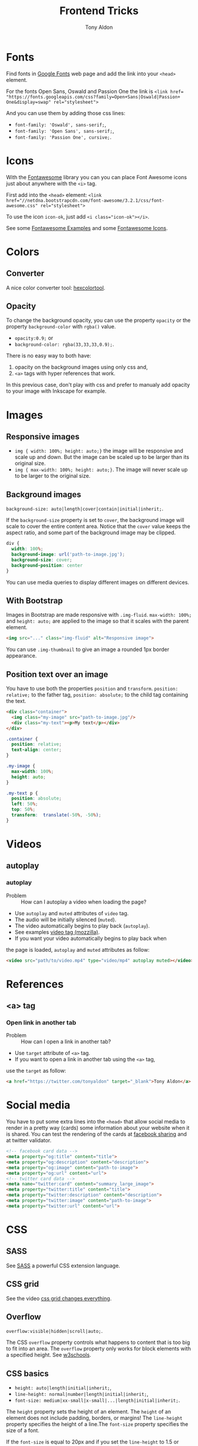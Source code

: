 #+title: Frontend Tricks
#+author: Tony Aldon

* Fonts
  Find fonts in [[https://fonts.google.com][Google Fonts]] web page and add the link into your
  ~<head>~ element.

  For the fonts Open Sans, Oswald and Passion One the link is
  ~<link href= "https://fonts.googleapis.com/css?family=Open+Sans|Oswald|Passion+ One&display=swap" rel="stylesheet">~

  And you can use them by adding those css lines:
  * ~font-family: 'Oswald', sans-serif;~,
  * ~font-family: 'Open Sans', sans-serif;~,
  * ~font-family: 'Passion One', cursive;~.
* Icons
  With the [[https://fontawesome.com/v3.2.1/][Fontawesome]] library you can you can place Font Awesome
  icons just about anywhere with the ~<i>~ tag.

  First add into the ~<head>~ element:
  ~<link href="//netdna.bootstrapcdn.com/font-awesome/3.2.1/css/font-awesome.css" rel="stylesheet">~

  To use the icon ~icon-ok~, just add ~<i class="icon-ok"></i>~.

  See some [[https://fontawesome.com/v3.2.1/examples/][Fontawesome Examples]] and some [[https://fontawesome.com/v3.2.1/icons/][Fontawesome Icons]].
* Colors
** Converter
   A nice color converter tool: [[https://www.hexcolortool.com/][hexcolortool]].
** Opacity
   To change the background opacity, you can use the property
   ~opacity~ or the property ~background-color~ with ~rgba()~ value.
   *  ~opacity:0.9;~ or
   *  ~background-color: rgba(33,33,33,0.9);~.

   There is no easy way to both have:
   1) opacity on the background images using only css and,
   2) ~<a>~ tags with hyper references that work.

   In this previous case, don't play with css and prefer to manualy
   add opacity to your image with Inkscape for example.
* Images
** Responsive images
   * ~img { width: 100%; height: auto;}~  the image will be responsive
     and scale up and down. But the image can be scaled up to be
     larger than its original size.
   * ~img { max-width: 100%; height: auto;}~. The image will never
     scale up to be larger to the original size.
** Background images
   ~background-size: auto|length|cover|contain|initial|inherit;~.

   If the ~background-size~ property is set to ~cover~, the background
   image will scale to cover the entire content area. Notice that the
   ~cover~ value keeps the aspect ratio, and some part of the background
   image may be clipped.

   #+BEGIN_SRC css
   div {
     width: 100%;
     background-image: url('path-to-image.jpg');
     background-size: cover;
     background-position: center
   }
   #+END_SRC

   You can use media queries to display different images on different devices.
** With Bootstrap
   Images in Bootstrap are made responsive with ~.img-fluid~.
   ~max-width: 100%;~ and ~height: auto;~ are applied to the image so
   that it scales with the parent element.

   #+BEGIN_SRC html
   <img src="..." class="img-fluid" alt="Responsive image">
   #+END_SRC

   You can use ~.img-thumbnail~ to give an image a rounded 1px border appearance.
** Position text over an image
   You have to use both the properties ~position~ and ~transform~.
   ~position: relative;~ to the father tag, ~position: absolute;~ to
   the child tag containing the text.

   #+BEGIN_SRC html
   <div class="container">
     <img class="my-image" src="path-to-image.jpg"/>
     <div class="my-text"><p>My text</p></div>
   </div>
   #+END_SRC

   #+BEGIN_SRC css
   .container {
     position: relative;
     text-align: center;
   }

   .my-image {
     max-width: 100%;
     height: auto;
   }

   .my-text p {
     position: absolute;
     left: 50%;
     top: 50%;
     transform:  translate(-50%, -50%);
   }
   #+END_SRC
* Videos
** autoplay
*** autoplay
		- Problem :: How can I autoplay a video when loading the page?
		- Use ~autoplay~ and ~muted~ attributes of ~video~ tag.
		- The audio will be initially silenced (~muted~).
		- The video automatically begins to play back (~autoplay~).
		- See examples [[https://developer.mozilla.org/en-US/docs/Web/HTML/Element/video][video tag (mozzilla)]].
		- If you want your video automatically begins to play back when
      the page is loaded, ~autoplay~ and ~muted~ attributes as follow:
			#+BEGIN_SRC html
			<video src="path/to/video.mp4" type="video/mp4" autoplay muted></video>`
      #+END_SRC
* References
** <a> tag
*** Open link in another tab
		- Problem :: How can I open a link in another tab?
		- Use ~target~ attribute of ~<a>~ tag.
		- If you want to open a link in another tab using the ~<a>~ tag,
      use the ~target~ as follow:
			#+BEGIN_SRC html
			<a href="https://twitter.com/tonyaldon" target="_blank">Tony Aldon</a>
      #+END_SRC
* Social media
  You have to put some extra lines into the ~<head>~
  that allow social media to render in a pretty way (cards) some
  information about your website when it is shared. You can test the
  rendering of the cards at [[https://developers.facebook.com/tools/debug/sharing/][facebook sharing]] and at twitter validator.

  #+BEGIN_SRC html
  <!-- facebook card data -->
  <meta property="og:title" content="title">
  <meta property="og:description" content="description">
  <meta property="og:image" content="path-to-image">
  <meta property="og:url" content="url">
  <!-- twitter card data -->
  <meta name="twitter:card" content="summary_large_image">
  <meta property="twitter:title" content="title">
  <meta property="twitter:description" content="description">
  <meta property="twitter:image" content="path-to-image">
  <meta property="twitter:url" content="url">
  #+END_SRC
* CSS
** SASS
   See [[https://sass-lang.com/][SASS]] a powerful CSS extension language.
** CSS grid
   See the video [[https://www.youtube.com/watch?v=7kVeCqQCxlk][css grid changes everything]].

** Overflow
   ~overflow:visible|hidden|scroll|auto;~.

   The CSS ~overflow~  property controls what happens to content that is too
   big to fit into an area. The ~overflow~  property only works for
   block elements with a specified height. See [[https://www.w3schools.com/css/css_overflow.asp][w3schools]].
** CSS basics
	 * ~height: auto|length|initial|inherit;~,
	 * ~line-height: normal|number|length|initial|inherit;~,
	 * ~font-size: medium|xx-small|x-small|...|length|initial|inherit;~.

	 The ~height~ property sets the height of an element. The ~height~ of
	 an element does not include padding, borders, or margins! The
	 ~line-height~ property specifies the height of a line.The
	 ~font-size~ property specifies the size of a font.

	 If the ~font-size~ is equal to 20px and if you set the ~line-height~
	 to 1.5 or 150%, then ~line-height~ will be equal to 30px
	 (1.5 * ~font-size~).

	 #+BEGIN_SRC css
	 div {
		 font-size:20px;
		 line-height:1.5;
	 }
	 #+END_SRC
** Centering in CSS
   When you want center thing in CSS, there is a lot of
   possibilities. There is no better choice, just remember that you
   want the job get done. To read good solutions to center you can see
   [[https://www.w3schools.com/css/css_align.asp][w3schools]] and [[https://css-tricks.com/centering-css-complete-guide/][css-tricks]].

   Here I just mention some stuff you must keep in mind:
   * Take care of the element's sizes (length and height),
   * If the child element has the same /dimension/ of the parent
     element, you won't be able to center the child in any way,
   * Most of the time we ignore the height of element so don't do as if
     element have a fixed height,
   * Prefer solution that are responsive,
   * If you use ~transform~ property with the ~translate()~ value, when
     zooming or change size of device the child element can be scaled
     up to be larger than its parent,
   * Solution are differents if elements are displayed as ~inline~,
     ~inline~ or ~block~. 

   Here some pieces of CSS you can try to center elements:
   1) Try ~margin~ property:
			#+BEGIN_SRC css
			.child-center {
				margin: auto;
				width: 50%;
			}
			#+END_SRC

   2) Try ~text-align~ property:
			#+BEGIN_SRC css
			.child-center {
				text-align:center;
				width: 50%;
			}
			#+END_SRC

   3) Try ~display~ and ~marging~
			properties for images:
			#+BEGIN_SRC css
			.img {
				display: block;
				margin-left: auto;
				margin-right: auto;
				width: 40%;
			}
			#+END_SRC

   4) To verticaly center, try to set the top and bottom
			~padding~ properties to the same value:
			#+BEGIN_SRC css
			.child-center {
				padding: 100px 0;
				text-align:center;
			}
			#+END_SRC

   5) If there is only one line you can set
			~line-height~ and  ~height~ to the
			same value. And if there is more than one line, the
			\mintinline{html}^<p>^ tag should be ~inline-block~.
			#+BEGIN_SRC css
			.child-center {
				line-height: 200px;
				height: 200px;
				text-align: center;
			}
  
			.child-center p {
				line-height: 1.5;
				display: inline-block;
				vertical-align: middle;
			}
			#+END_SRC

   6) You can use ~transform~ and ~position~.
   7) You can use ~flexbox~.
   8) You can use ~display~ property with ~table~ value for the parent
			and ~table-cell~ value for the child and add
			~vertical-align:middle;~ to the child. 
* Javascript
** Javascript questions
  [[https://github.com/sudheerj/javascript-interview-questions/blob/master/README.md][javascript interview question]]
  [[https://github.com/lydiahallie/javascript-questions][javascript questions]]
** higlightjs
*** Colors in block code
		- Problem :: How can I colors code block according to a given
      programming language?
		- Use [[https://highlightjs.org/][highlightjs]] javascript package.
		- Javascript syntax highlighter.
		- See examples:
			- [[https://highlightjs.readthedocs.io/en/latest/][documentation]],
			- [[https://highlightjs.readthedocs.io/en/latest/css-classes-reference.html][css class reference]],
			- [[https://highlightjs.readthedocs.io/en/latest/language-guide.html][language guide]].
		- If you want to higlight ~htlm~ code in your document, add the
      link to the style, load the package and initialize on load
      ~hljs~. To do so, add this lines to your document:
			#+BEGIN_SRC html
			<link rel="stylesheet" href="/path/to/styles/default.css">
			<script src="/path/to/highlight.pack.js"></script>
			<script>hljs.initHighlightingOnLoad();</script>
      #+END_SRC
			And use the tags ~<pre><code class="html">~ to highlight any
      pieces of code you want. To do so, use them as follow:
			#+BEGIN_SRC html
      <pre><code class="html">...</code></pre>
			#+END_SRC
*** Inline colors block code
		- Problem :: How can I use the colors use by ~highlightjs~ but not
      inside tags ~<pre><code>...</code></pre>~ but inline?
		- Use ~<span>~ tag and ~hljs~ classes defined by ~highlightjs~.
		- See examples [[https://highlightjs.readthedocs.io/en/latest/css-classes-reference.html][css class reference]], [[https://highlightjs.readthedocs.io/en/latest/language-guide.html][language guide]].
		- If you want to highlight the word ~function~ as ~highlightjs~
      would do for the ~javascript~ language, you have to notice that
      ~function~ is a keyword in the javascript language and
      ~highlightjs~ use the class ~hljs-keyword~ to highlight it. So
      we do:
			#+BEGIN_SRC html
			...some text <span class="hljs-keyword">function</span> some text...
      #+END_SRC
* Links
** Inspiring
  [[https://css-transform.moro.es/][css-transform]], [[https://cssfx.dev/][cssfx]], [[https://codepen.io/ainalem/pen/byqBNK][css gradient/svg]], [[https://codepen.io/ainalem/pen/ZdVywW][toggle button]], [[https://codepen.io/][codepen.io]]
** to sort
  [[https://frontendmasters.com/books/front-end-handbook/2019/][frontend handbook]], [[https://www.w3schools.com/howto/howto_css_zoom_hover.asp][zoom hover]], [[https://www.w3schools.com/css/css3_animations.asp][css animation]], [[https://www.w3schools.com/css/css3_variables.asp][css3 variables]],
	[[https://www.w3schools.com/jsref/met_win_matchmedia.asp][js and media queries]], [[https://www.youtube.com/watch?v=vs34f9FiHps][css tricks video]], [[https://davidwalsh.name/pseudo-element][javascript get/set pseudo element]],
  [[http://mcgivery.com/htmlelement-pseudostyle-settingmodifying-before-and-after-in-javascript/][javascript get/set pseudo element]], [[https://www.w3schools.com/html/html_forms.asp][html forms]], [[https://www.w3schools.com/howto/howto_css_responsive_text.asp][text css responsive]],
  [[https://css-tricks.com/snippets/css/a-guide-to-flexbox/][css flexbox]], [[https://www.w3schools.com/cssref/css_units.asp][css units]], [[https://www.w3schools.com/cssref/css3_pr_mediaquery.asp][css @media]] 

